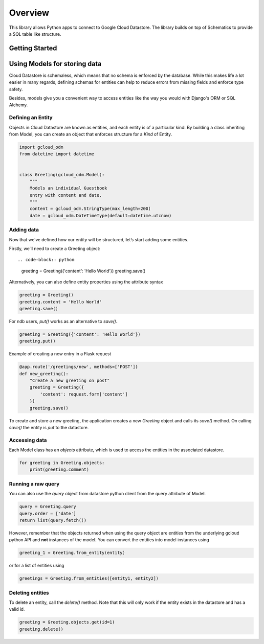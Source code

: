 .. highlight:: python

Overview
========

This library allows Python apps to connect to Google Cloud Datastore.
The library builds on top of Schematics to provide a SQL table like
structure.

Getting Started
---------------


Using Models for storing data
-----------------------------

Cloud Datastore is schemaless, which means that no schema is enforced by the
database. While this makes life a lot easier in many regards, defining schemas for
entities can help to reduce errors from missing fields and enforce type safety.

Besides, models give you a convenient way to access entities like the way you
would with Django's ORM or SQL Alchemy.


Defining an Entity
```````````````````

Objects in Cloud Datastore are known as entities, and each entity is of a
particular kind. By building a class inheriting from Model, you can create
an object that enforces structure for a *Kind* of Entity.


.. code-block:: python


    import gcloud_odm
    from datetime import datetime


    class Greeting(gcloud_odm.Model):
        """
        Models an individual Guestbook
        entry with content and date.
        """
        content = gcloud_odm.StringType(max_length=200)
        date = gcloud_odm.DateTimeType(default=datetime.utcnow)


Adding data
```````````

Now that we’ve defined how our entity will be structured,
let’s start adding some entities.

Firstly, we’ll need to create a Greeting object::


.. code-block:: python

    greeting = Greeting({'content': 'Hello World'})
    greeting.save()

Alternatively, you can also define entity properties using
the attribute syntax


.. code-block:: python

    greeting = Greeting()
    greeting.content = 'Hello World'
    greeting.save()


For ndb users, `put()` works as an alternative to `save()`.

.. code-block:: python

    greeting = Greeting({'content': 'Hello World'})
    greeting.put()


Example of creating a new entry in a Flask request


.. code-block:: python


    @app.route('/greetings/new', methods=['POST'])
    def new_greeting():
        "Create a new greeting on post"
        greeting = Greeting({
            'content': request.form['content']
        })
        greeting.save()


To create and store a new greeting, the application creates a
new `Greeting` object and calls its `save()` method. On calling
`save()` the entity is `put` to the datastore.


Accessing data
``````````````

Each Model class has an `objects` attribute, which is used to
access the entities in the associated datastore.

.. code-block:: python

    for greeting in Greeting.objects:
        print(greeting.comment)


Running a raw query
```````````````````

You can also use the `query` object from datastore python client
from the query attribute of Model.

.. code-block:: python

    query = Greeting.query
    query.order = ['date']
    return list(query.fetch())


However, remember that the objects returned when using the query
object are entities from the underlying gcloud python API and
**not** instances of the model. You can convert the entities
into model instances using

.. code-block:: python

    greeting_1 = Greeting.from_entity(entity)

or for a list of entities using

.. code-block:: python

    greetings = Greeting.from_entities([entity1, entity2])



Deleting entities
`````````````````

To delete an entity, call the `delete()` method. Note that this will
only work if the entity exists in the datastore and has a valid id.

.. code-block:: python

    greeting = Greeting.objects.get(id=1)
    greeting.delete()
